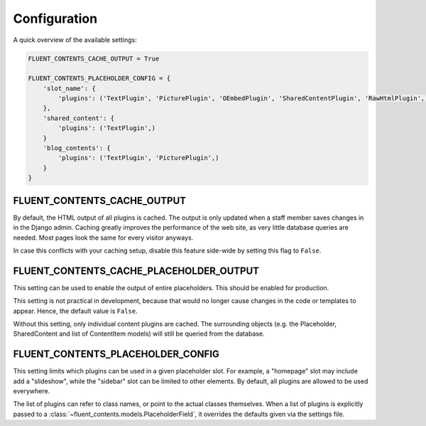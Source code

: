 .. _configuration:

Configuration
=============

A quick overview of the available settings:

.. code-block:: python

    FLUENT_CONTENTS_CACHE_OUTPUT = True

    FLUENT_CONTENTS_PLACEHOLDER_CONFIG = {
        'slot_name': {
            'plugins': ('TextPlugin', 'PicturePlugin', 'OEmbedPlugin', 'SharedContentPlugin', 'RawHtmlPlugin',)
        },
        'shared_content': {
            'plugins': ('TextPlugin',)
        }
        'blog_contents': {
            'plugins': ('TextPlugin', 'PicturePlugin',)
        }
    }


.. _FLUENT_CONTENTS_CACHE_OUTPUT:

FLUENT_CONTENTS_CACHE_OUTPUT
~~~~~~~~~~~~~~~~~~~~~~~~~~~~

By default, the HTML output of all plugins is cached.
The output is only updated when a staff member saves changes in in the Django admin.
Caching greatly improves the performance of the web site, as very little database queries are needed.
Most pages look the same for every visitor anyways.

In case this conflicts with your caching setup,
disable this feature side-wide by setting this flag to ``False``.

.. _FLUENT_CONTENTS_CACHE_PLACEHOLDER_OUTPUT:

FLUENT_CONTENTS_CACHE_PLACEHOLDER_OUTPUT
~~~~~~~~~~~~~~~~~~~~~~~~~~~~~~~~~~~~~~~~

This setting can be used to enable the output of entire placeholders.
This should be enabled for production.

This setting is not practical in development,
because that would no longer cause changes in the code or templates to appear.
Hence, the default value is ``False``.

Without this setting, only individual content plugins are cached.
The surrounding objects (e.g. the Placeholder, SharedContent and list of ContentItem models)
will still be queried from the database.


.. _FLUENT_CONTENTS_PLACEHOLDER_CONFIG:

FLUENT_CONTENTS_PLACEHOLDER_CONFIG
~~~~~~~~~~~~~~~~~~~~~~~~~~~~~~~~~~

This setting limits which plugins can be used in a given placeholder slot.
For example, a "homepage" slot may include add a "slideshow", while the "sidebar" slot can be limited to other elements.
By default, all plugins are allowed to be used everywhere.

The list of plugins can refer to class names, or point to the actual classes themselves.
When a list of plugins is explicitly passed to a :class:`~fluent_contents.models.PlaceholderField`,
it overrides the defaults given via the settings file.
